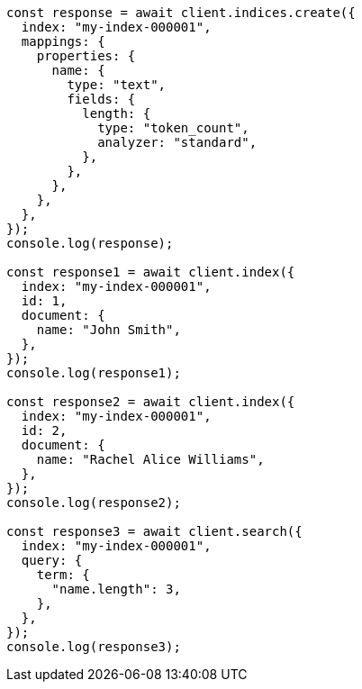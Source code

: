 // This file is autogenerated, DO NOT EDIT
// Use `node scripts/generate-docs-examples.js` to generate the docs examples

[source, js]
----
const response = await client.indices.create({
  index: "my-index-000001",
  mappings: {
    properties: {
      name: {
        type: "text",
        fields: {
          length: {
            type: "token_count",
            analyzer: "standard",
          },
        },
      },
    },
  },
});
console.log(response);

const response1 = await client.index({
  index: "my-index-000001",
  id: 1,
  document: {
    name: "John Smith",
  },
});
console.log(response1);

const response2 = await client.index({
  index: "my-index-000001",
  id: 2,
  document: {
    name: "Rachel Alice Williams",
  },
});
console.log(response2);

const response3 = await client.search({
  index: "my-index-000001",
  query: {
    term: {
      "name.length": 3,
    },
  },
});
console.log(response3);
----
